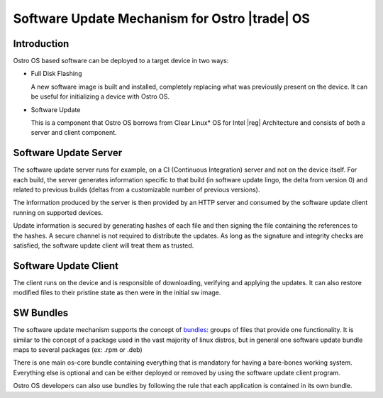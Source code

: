 .. _software-update:

Software Update Mechanism for Ostro |trade| OS
##############################################

Introduction
============

Ostro OS based software can be deployed to a target device in two ways:

- Full Disk Flashing

  A new software image is built and installed, completely replacing
  what was previously present on the device.
  It can be useful for initializing a device with Ostro OS.

- Software Update

  This is a component that Ostro OS borrows from Clear Linux\* OS
  for Intel |reg| Architecture and consists of both a server and client
  component.


Software Update Server
======================

The software update server runs for example,
on a CI (Continuous Integration) server and not on the device itself.
For each build, the server generates information specific to that build
(in software update lingo, the delta from version 0) and related to
previous builds (deltas from a customizable number of previous versions).

The information produced by the server is then provided by an HTTP server
and consumed by the software update client running on supported devices.

Update information is secured by generating hashes of each file and then
signing the file containing the references to the hashes.
A secure channel is not required to distribute the updates.
As long as the signature and integrity checks are satisfied, the software
update client will treat them as trusted.


Software Update Client
======================

The client runs on the device and is responsible of downloading, verifying
and applying the updates.
It can also restore modified files to their pristine state as then were in the
initial sw image.


SW Bundles
==========

The software update mechanism supports the concept of bundles_: groups of files
that provide one functionality.
It is similar to the concept of a package used in the vast majority of linux distros,
but in general one software update bundle maps to several packages (ex: .rpm or .deb)

There is one main os-core bundle containing everything that is mandatory for having
a bare-bones working system.
Everything else is optional and can be either deployed or removed by using the
software update client program.

Ostro OS developers can also use bundles by following the rule that each application is
contained in its own bundle.

.. _bundles: https://clearlinux.org/documentation/bundles_overview.html

